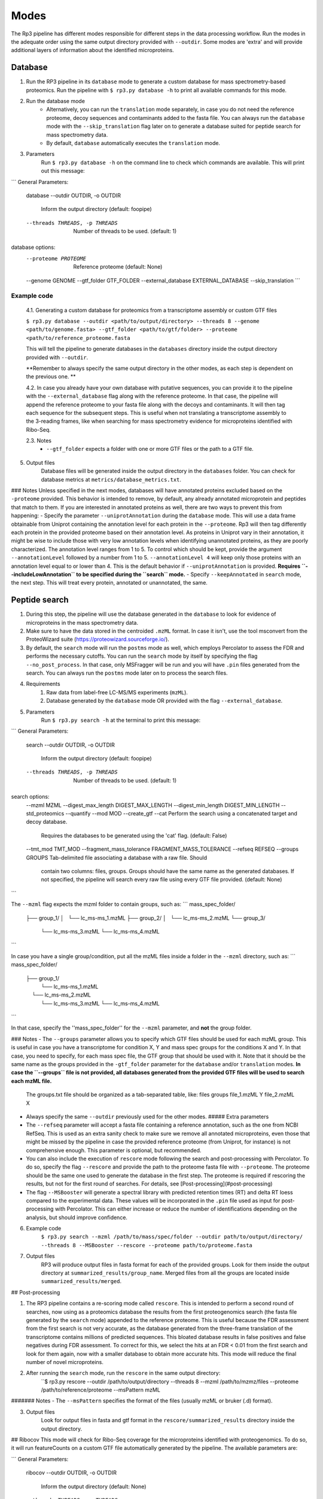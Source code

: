 Modes
=====

.. _modes:

The Rp3 pipeline has different modes responsible for different steps in the data processing workflow.
Run the modes in the adequate order using the same output directory provided with ``--outdir``. Some modes are 'extra'
and will provide additional layers of information about the identified microproteins.

Database
------------

1. Run the RP3 pipeline in its ``database`` mode to generate a custom database for mass spectrometry-based proteomics. Run the pipeline with ``$ rp3.py database -h`` to print all available commands for this mode.

2. Run the database mode
	 - Alternatively, you can run the ``translation`` mode separately, in case you do not need the reference proteome, decoy sequences and contaminants added to the fasta file. You can always run the ``database`` mode with the ``--skip_translation`` flag later on to generate a database suited for peptide search for mass spectrometry data.
	 - By default, ``database`` automatically executes the ``translation`` mode.

3. Parameters
	Run ``$ rp3.py database -h`` on the command line to check which commands are available. This will print out this message:

```
General Parameters:
  database
  --outdir OUTDIR, -o OUTDIR
						Inform the output directory (default: foopipe)
  --threads THREADS, -p THREADS
						Number of threads to be used. (default: 1)

database options:
  --proteome PROTEOME   Reference proteome (default: None)
  --genome GENOME
  --gtf_folder GTF_FOLDER
  --external_database EXTERNAL_DATABASE
  --skip_translation
  ```


Example code
~~~~~~~~~~~~~~~~~~~~~~~~~~~~~~~~~~~~~~~~~~~~~~~~~

	4.1. Generating a custom database for proteomics from a transcriptome assembly or custom GTF files

	``$ rp3.py database --outdir <path/to/output/directory> --threads 8 --genome <path/to/genome.fasta> --gtf_folder <path/to/gtf/folder> --proteome <path/to/reference_proteome.fasta``

	This will tell the pipeline to generate databases in the ``databases`` directory inside the output directory provided with ``--outdir``.

	**Remember to always specify the same output directory in the other modes, as each step is dependent on the previous one. **

	4.2. In case you already have your own database with putative sequences, you can provide it to the pipeline with the ``--external_database`` flag along with the reference proteome. In that case, the pipeline will append the reference proteome to your fasta file along with the decoys and contaminants. It will then tag each sequence for the subsequent steps. This is useful when not translating a transcriptome assembly to the 3-reading frames, like when searching for mass spectrometry evidence for microproteins identified with Ribo-Seq.

	2.3. Notes
		- ``--gtf_folder`` expects a folder with one or more GTF files or the path to a GTF file.

5. Output files
	Database files will be generated inside the output directory in the ``databases`` folder. You can check for database metrics at ``metrics/database_metrics.txt``.
### Notes
Unless specified in the next modes, databases will have annotated proteins excluded based on the ``-proteome`` provided. This behavior is intended to remove, by default, any already annotated microprotein and peptides that match to them. If you are interested in annotated proteins as well, there are two ways to prevent this from happening:
- Specify the parameter ``--uniprotAnnotation`` during the ``database`` mode. This will use a data frame obtainable from Uniprot containing the annotation level for each protein in the ``--proteome``. Rp3 will then tag differently each protein in the provided proteome based on their annotation level. As proteins in Uniprot vary in their annotation, it might be wise to include those with very low annotation levels when identifying unannotated proteins, as they are poorly characterized. The annotation level ranges from 1 to 5. To control which should be kept, provide the argument ``--annotationLevel`` followed by a number from 1 to 5. ``--annotationLevel 4`` will keep only those proteins with an annotation level equal to or lower than 4. This is the default behavior if ``--uniprotAnnotation`` is provided. **Requires ``--includeLowAnnotation`` to be specified during the ``search`` mode.**
- Specify ``--keepAnnotated`` in ``search`` mode, the next step. This will treat every protein, annotated or unannotated, the same.

Peptide search
------------

1. During this step, the pipeline will use the database generated in the ``database`` to look for evidence of microproteins in the mass spectrometry data.
2. Make sure to have the data stored in the centroided ``.mzML`` format. In case it isn't, use the tool msconvert from the ProteoWizard suite (https://proteowizard.sourceforge.io/).
3. By default, the ``search`` mode will run the ``postms`` mode as well, which employs Percolator to assess the FDR and performs the necessary cutoffs. You can run the ``search`` mode by itself by specifying the flag ``--no_post_process``. In that case, only MSFragger will be run and you will have ``.pin`` files generated from the search. You can always run the ``postms`` mode later on to process the search files.
4. Requirements
	1. Raw data from label-free LC-MS/MS experiments (``mzML``).
	2. Database generated by the ``database`` mode OR provided with the flag ``--external_database``.
5. Parameters
	Run ``$ rp3.py search -h`` at the terminal to print this message:

```
General Parameters:
  search
  --outdir OUTDIR, -o OUTDIR
                        Inform the output directory (default: foopipe)
  --threads THREADS, -p THREADS
                        Number of threads to be used. (default: 1)

search options:
  --mzml MZML
  --digest_max_length DIGEST_MAX_LENGTH
  --digest_min_length DIGEST_MIN_LENGTH
  --std_proteomics
  --quantify
  --mod MOD
  --create_gtf
  --cat                 Perform the search using a concatenated target and decoy database.
                        Requires the databases to be generated using the 'cat' flag.
                        (default: False)
  --tmt_mod TMT_MOD
  --fragment_mass_tolerance FRAGMENT_MASS_TOLERANCE
  --refseq REFSEQ
  --groups GROUPS       Tab-delimited file associating a database with a raw file. Should
                        contain two columns: files, groups. Groups should have the same name
                        as the generated databases. If not specified, the pipeline will
                        search every raw file using every GTF file provided. (default: None)

```

The ``--mzml`` flag expects the mzml folder to contain groups, such as:
```
mass_spec_folder/
	├── group_1/
	│   └── lc_ms-ms_1.mzML
	├── group_2/
	│   └── lc_ms-ms_2.mzML
	└── group_3/
	    └── lc_ms-ms_3.mzML
	    └── lc_ms-ms_4.mzML
```

In case you have a single group/condition, put all the mzML files inside a folder in the ``--mzml`` directory, such as:
```
mass_spec_folder/
	├── group_1/
	    └── lc_ms-ms_1.mzML
	    └── lc_ms-ms_2.mzML
	    └── lc_ms-ms_3.mzML
	    └── lc_ms-ms_4.mzML
```

In that case, specify the ''mass_spec_folder'' for the ``--mzml``  parameter, and **not** the group folder.


### Notes
- The ``--groups`` parameter allows you to specify which GTF files should be used for each mzML group. This is useful in case you have a transcriptome for condition X, Y and mass spec groups for the conditions X and Y. In that case, you need to specify, for each mass spec file, the GTF group that should be used with it. Note that it should be the same name as the groups provided in the ``-gtf_folder`` parameter for the ``database`` and/or ``translation`` modes. **In case the ``--groups`` file is not provided, all databases generated from the provided GTF files will be used to search each mzML file.**
	The groups.txt file should be organized as a tab-separated table, like:
	files    groups
	file_1.mzML    Y
	file_2.mzML    X
- Always specify the same ``--outdir`` previously used for the other modes.
  ##### Extra parameters
- The ``--refseq`` parameter will accept a fasta file containing a reference annotation, such as the one from NCBI RefSeq. This is used as an extra sanity check to make sure we remove all annotated microproteins, even those that might be missed by the pipeline in case the provided reference proteome (from Uniprot, for instance) is not comprehensive enough. This parameter is optional, but recommended.
- You can also include the execution of  ``rescore`` mode following the search and post-processing with Percolator. To do so, specify the flag ``--rescore`` and provide the path to the proteome fasta file with ``--proteome``. The proteome should be the same one used to generate the database in the first step. The proteome is required if rescoring the results, but not for the first round of searches. For details, see [Post-processing](#post-processing)
- The flag ``--MSBooster`` will generate a spectral library with predicted retention times (RT) and delta RT loess compared to the experimental data. These values will be incorporated in the ``.pin`` file used as input for post-processing with Percolator. This can either increase or reduce the number of identifications depending on the analysis, but should improve confidence.


6. Example code
	``$ rp3.py search --mzml /path/to/mass/spec/folder --outdir path/to/output/directory/ --threads 8 --MSBooster --rescore --proteome path/to/proteome.fasta``

7. Output files
	RP3 will produce output files in fasta format for each of the provided groups. Look for them inside the output directory at ``summarized_results/group_name``. Merged files from all the groups are located inside ``summarized_results/merged``.

## Post-processing

1. The RP3 pipeline contains a re-scoring mode called ``rescore``. This is intended to perform a second round of searches, now using as a proteomics database the results from the first proteogenomics search (the fasta file generated by the ``search`` mode) appended to the reference proteome. This is useful because the FDR assessment from the first search is not very accurate, as the database generated from the three-frame translation of the transcriptome contains millions of predicted sequences. This bloated database results in false positives and false negatives during FDR assessment. To correct for this, we select the hits at an FDR < 0.01 from the first search and look for them again, now with a smaller database to obtain more accurate hits. This mode will reduce the final number of novel microproteins.
2. After running the ``search`` mode, run the ``rescore`` in the same output directory:
	``$ rp3.py rescore --outdir /path/to/output/directory --threads 8 --mzml /path/to/mzmz/files --proteome /path/to/reference/proteome --msPattern mzML
####### Notes
- The ``--msPattern`` specifies the format of the files (usually mzML or bruker (.d) format).

3. Output files
	Look for output files in fasta and gtf format in the ``rescore/summarized_results`` directory inside the output directory.

## Ribocov
This mode will check for Ribo-Seq coverage for the microproteins identified with proteogenomics. To do so, it will run featureCounts on a custom GTF file automatically generated by the pipeline. The available parameters are:

```
General Parameters:
  ribocov
  --outdir OUTDIR, -o OUTDIR
                        Inform the output directory (default: None)
  --threads THREADS, -p THREADS
                        Number of threads to be used. (default: 1)

ribocov options:
  --fastq FASTQ         Provide the path to the folder containing fastq files
                        to be aligned to the genome. If the --aln argument is
                        provided, this is not necessary. (default: None)
  --gtf GTF             Reference gtf file containing coordinates for
                        annotated genes. The novel smORFs sequences from the
                        proteogenomics analysis will be appended to it.
                        (default: None)
  --genome_index GENOME_INDEX
                        Path to the genome STAR index. If not provided, it
                        will use the human hg19 index available at /data/
                        (default: None)
  --cont_index CONT_INDEX
                        STAR index containing the contaminants (tRNA/rRNA
                        sequences). Reads mapped to these will be excluded
                        from the analysis. (default: None)
  --aln ALN             Folder containing bam or sam files with Ribo-Seq reads
                        aligned to the genome. In case this is provided,
                        indexes are not required and the alignment step will
                        be skipped. (default: None)
  --rpkm RPKM           RPKM cutoff to consider whether a smORF is
                        sufficiently covered by RPFs or not. (default: 1)
  --multimappings MULTIMAPPINGS
                        max number of multimappings to be allowed. (default:
                        99)
  --adapter ADAPTER     Provide the adapter sequence to be removed. (default:
                        AGATCGGAAGAGCACACGTCT)
  --plots
  --fastx_clipper_path FASTX_CLIPPER_PATH
  --fastx_trimmer_path FASTX_TRIMMER_PATH

```

To run the RP3 pipeline on ribocov mode, run:
``rp3.py --outdir path/to/output/directory --threads 8 --gtf path/to/gtf/file --fastq path/to/fastq/folder``
This will use the provided genome indexes for the human hg19 assembly located inside the STAR_indexes directory, located inside the rp3 main directory. The user can also generate new indexes if they require to do so. In that case, provide the path to them using the parameters ``--genome_index`` and ``cont_index``. Make sure to change the ``--adapter`` parameter to suit the adapter sequence used for your Ribo-Seq experiment.
The output files will be located inside the ``counts`` directory. They will include a heatmap showing the overall Ribo-Seq coverage for the proteogenomics smORFs, as well as a table containing information about the mapping groups. If the ``--plots`` argument was specified, a plot showing the number of Ribo-Seq-covered smORFs in each mapping group will be generated at ``counts/plots``.

## Annotation mode
Rp3 provides an additional mode, ``anno``, to provide additional information on the identified microproteins. Running
Rp3 with ``rp3.py anno --help`` will return:
```commandline
 ____       _____
|  _ \ _ __|___ /
| |_) | '_ \ |_ \
|  _ <| |_) |__) |
|_| \_\ .__/____/
      |_|
RP3 v1.1.0
usage: /home/microway/PycharmProjects/rp3/rp3.py anno [-h] [--outdir OUTDIR]
                                                      [--threads THREADS]
                                                      [--overwrite]
                                                      [--signalP]
                                                      [--organism ORGANISM]
                                                      [--conservation]
                                                      [--blast_db BLAST_DB]
                                                      [--rescored]
                                                      [--uniprotTable UNIPROTTABLE]
                                                      [--orfClass]
                                                      [--paralogy] [--mhc]
                                                      [--repeats] [--isoforms]
                                                      [--exclusiveMappingGroups]
                                                      [--affinity AFFINITY]
                                                      [--affinityPercentile AFFINITYPERCENTILE]
                                                      [--filterPipeResults]
                                                      [--genome GENOME]
                                                      [--alignToTranscriptome]
                                                      [--maxMismatches MAXMISMATCHES]
                                                      [--gtf GTF]
                                                      [--repeatsFile REPEATSFILE]
                                                      [--refGTF REFGTF]
                                                      anno

Run pipeline_config in anno mode

options:
  -h, --help            show this help message and exit

General Parameters:
  anno
  --outdir OUTDIR, -o OUTDIR
                        Inform the output directory (default: None)
  --threads THREADS, -p THREADS
                        Number of threads to be used. (default: 1)
  --overwrite

anno options:
  --signalP
  --organism ORGANISM
  --conservation
  --blast_db BLAST_DB
  --rescored            Use this flag if the 'rescore' mode was used to
                        perform a second round of search using the results
                        from the first search. Only the rescored microproteins
                        will be analyzed for conservation in this case.
                        (default: False)
  --uniprotTable UNIPROTTABLE
  --orfClass
  --paralogy
  --mhc
  --repeats
  --isoforms
  --exclusiveMappingGroups

MHC detection parameters.:
  --affinity AFFINITY
  --affinityPercentile AFFINITYPERCENTILE
  --filterPipeResults

Paralogy parameters.:
  --genome GENOME
  --alignToTranscriptome
  --maxMismatches MAXMISMATCHES

ORF Classification parameters.:
  --gtf GTF             reference GTF file. For better accuracy in annotation,
                        this should be a GTF file from Ensembl. They contain
                        more terms that help better classifying the smORF.
                        (default: None)

Repeats parameters.:
  --repeatsFile REPEATSFILE

Isoforms parameters.:
  --refGTF REFGTF
```

With this mode, it's possible to identify signal peptides (running signalP6.0), conservation, orf classes, presence of
MHC epitopes, and presence of paralogs in the genome. To identify signal peptides and annotate smORF classes, run Rp3
as:

```$ rp3.py anno --outdir /path/to/outdir/from/previous/modes --signalP --orfClass --gtf /path/to/ensembl/gtf```

To define smORF classes in the manuscript, we used the annotation from Ensembl, which we believe to be very
comprehensive and allows us to get better insight into our data. To obtain a GTF file from the human genome
assembly hg19, for instance, go to: https://ftp.ensembl.org/pub/grch37/current/gtf/homo_sapiens/ and download the
appropriate GTF file.
